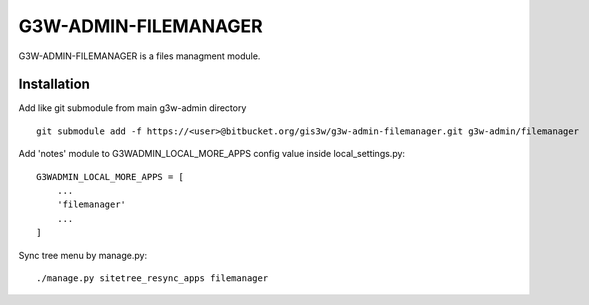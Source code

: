 =================
G3W-ADMIN-FILEMANAGER
=================

G3W-ADMIN-FILEMANAGER is a files managment module.

Installation
------------

Add like git submodule from main g3w-admin directory

::

     git submodule add -f https://<user>@bitbucket.org/gis3w/g3w-admin-filemanager.git g3w-admin/filemanager


Add 'notes' module to G3WADMIN_LOCAL_MORE_APPS config value inside local_settings.py:

::

    G3WADMIN_LOCAL_MORE_APPS = [
        ...
        'filemanager'
        ...
    ]


Sync tree menu by manage.py:

::

    ./manage.py sitetree_resync_apps filemanager